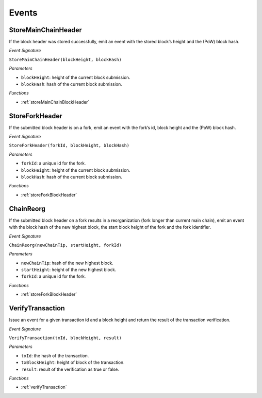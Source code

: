 Events
======

StoreMainChainHeader
--------------------

If the block header was stored successfully, emit an event with the stored block’s height and the (PoW) block hash.

*Event Signature*

``StoreMainChainHeader(blockHeight, blockHash)``

*Parameters*

* ``blockHeight``: height of the current block submission.
* ``blockHash``: hash of the current block submission.

*Functions*

* :ref:`storeMainChainBlockHeader`


StoreForkHeader
---------------

If the submitted block header is on a fork, emit an event with the fork’s id, block height and the (PoW) block hash.

*Event Signature*

``StoreForkHeader(forkId, blockHeight, blockHash)``

*Parameters*

* ``forkId``: a unique id for the fork.
* ``blockHeight``: height of the current block submission.
* ``blockHash``: hash of the current block submission.

*Functions*

* :ref:`storeForkBlockHeader`

ChainReorg
----------

If the submitted block header on a fork results in a reorganization (fork longer than current main chain), emit an event with the block hash of the new highest block, the start block height of the fork and the fork identifier.

*Event Signature*

``ChainReorg(newChainTip, startHeight, forkId)``

*Parameters*

* ``newChainTip``: hash of the new highest block.
* ``startHeight``: height of the new highest block.
* ``forkId``: a unique id for the fork.

*Functions*

* :ref:`storeForkBlockHeader`

VerifyTransaction
-----------------

Issue an event for a given transaction id and a block height and return the result of the transaction verification.

*Event Signature*

``VerifyTransaction(txId, blockHeight, result)``

*Parameters*

* ``txId``: the hash of the transaction.
* ``txBlockHeight``: height of block of the transaction.
* ``result``: result of the verification as true or false.

*Functions*

* :ref:`verifyTransaction`